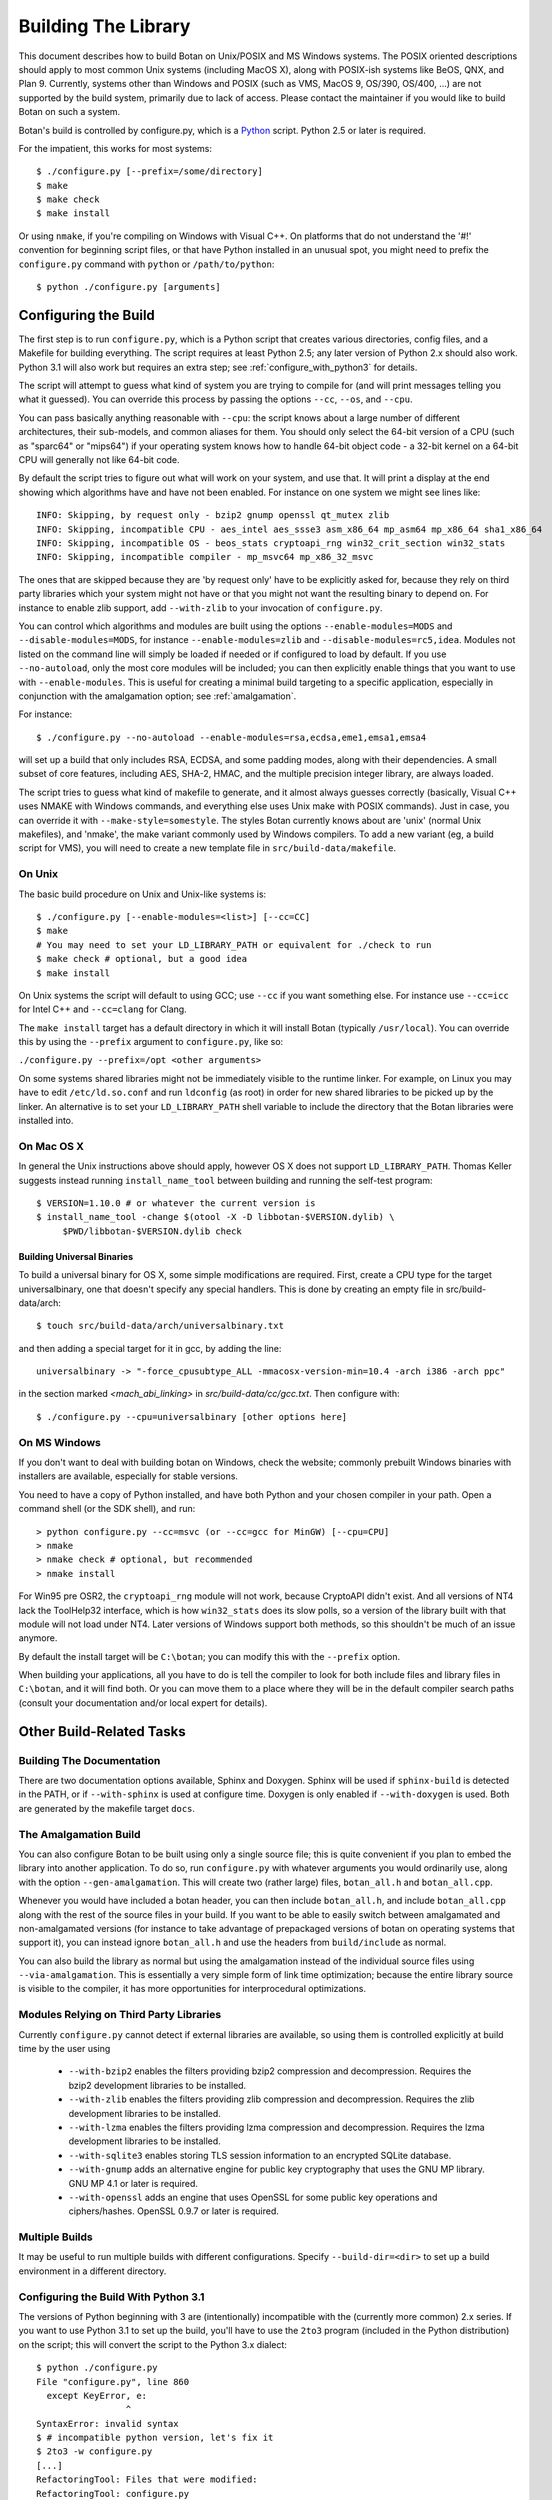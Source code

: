 
Building The Library
=================================

This document describes how to build Botan on Unix/POSIX and MS
Windows systems. The POSIX oriented descriptions should apply to most
common Unix systems (including MacOS X), along with POSIX-ish systems
like BeOS, QNX, and Plan 9. Currently, systems other than Windows and
POSIX (such as VMS, MacOS 9, OS/390, OS/400, ...) are not supported by
the build system, primarily due to lack of access. Please contact the
maintainer if you would like to build Botan on such a system.

Botan's build is controlled by configure.py, which is a `Python
<http://www.python.org>`_ script. Python 2.5 or later is required.

For the impatient, this works for most systems::

  $ ./configure.py [--prefix=/some/directory]
  $ make
  $ make check
  $ make install

Or using ``nmake``, if you're compiling on Windows with Visual C++. On
platforms that do not understand the '#!' convention for beginning
script files, or that have Python installed in an unusual spot, you
might need to prefix the ``configure.py`` command with ``python`` or
``/path/to/python``::

  $ python ./configure.py [arguments]

Configuring the Build
---------------------------------

The first step is to run ``configure.py``, which is a Python script
that creates various directories, config files, and a Makefile for
building everything. The script requires at least Python 2.5; any
later version of Python 2.x should also work. Python 3.1 will also
work but requires an extra step; see :ref:`configure_with_python3` for
details.

The script will attempt to guess what kind of system you are trying to
compile for (and will print messages telling you what it guessed).
You can override this process by passing the options ``--cc``,
``--os``, and ``--cpu``.

You can pass basically anything reasonable with ``--cpu``: the script
knows about a large number of different architectures, their
sub-models, and common aliases for them. You should only select the
64-bit version of a CPU (such as "sparc64" or "mips64") if your
operating system knows how to handle 64-bit object code - a 32-bit
kernel on a 64-bit CPU will generally not like 64-bit code.

By default the script tries to figure out what will work on your
system, and use that. It will print a display at the end showing which
algorithms have and have not been enabled. For instance on one system
we might see lines like::

   INFO: Skipping, by request only - bzip2 gnump openssl qt_mutex zlib
   INFO: Skipping, incompatible CPU - aes_intel aes_ssse3 asm_x86_64 mp_asm64 mp_x86_64 sha1_x86_64
   INFO: Skipping, incompatible OS - beos_stats cryptoapi_rng win32_crit_section win32_stats
   INFO: Skipping, incompatible compiler - mp_msvc64 mp_x86_32_msvc

The ones that are skipped because they are 'by request only' have to
be explicitly asked for, because they rely on third party libraries
which your system might not have or that you might not want the
resulting binary to depend on. For instance to enable zlib support,
add ``--with-zlib`` to your invocation of ``configure.py``.

You can control which algorithms and modules are built using the
options ``--enable-modules=MODS`` and ``--disable-modules=MODS``, for
instance ``--enable-modules=zlib`` and ``--disable-modules=rc5,idea``.
Modules not listed on the command line will simply be loaded if needed
or if configured to load by default. If you use ``--no-autoload``,
only the most core modules will be included; you can then explicitly
enable things that you want to use with ``--enable-modules``. This is
useful for creating a minimal build targeting to a specific
application, especially in conjunction with the amalgamation option;
see :ref:`amalgamation`.

For instance::

 $ ./configure.py --no-autoload --enable-modules=rsa,ecdsa,eme1,emsa1,emsa4

will set up a build that only includes RSA, ECDSA, and some padding
modes, along with their dependencies. A small subset of core features,
including AES, SHA-2, HMAC, and the multiple precision integer
library, are always loaded.

The script tries to guess what kind of makefile to generate, and it
almost always guesses correctly (basically, Visual C++ uses NMAKE with
Windows commands, and everything else uses Unix make with POSIX
commands). Just in case, you can override it with
``--make-style=somestyle``. The styles Botan currently knows about are
'unix' (normal Unix makefiles), and 'nmake', the make variant commonly
used by Windows compilers. To add a new variant (eg, a build script
for VMS), you will need to create a new template file in
``src/build-data/makefile``.

On Unix
^^^^^^^^^^^^^^^^^^^^^^^^^^^^^^^^^

The basic build procedure on Unix and Unix-like systems is::

   $ ./configure.py [--enable-modules=<list>] [--cc=CC]
   $ make
   # You may need to set your LD_LIBRARY_PATH or equivalent for ./check to run
   $ make check # optional, but a good idea
   $ make install

On Unix systems the script will default to using GCC; use
``--cc`` if you want something else. For instance use
``--cc=icc`` for Intel C++ and ``--cc=clang`` for Clang.

The ``make install`` target has a default directory in which it
will install Botan (typically ``/usr/local``). You can override
this by using the ``--prefix`` argument to
``configure.py``, like so:

``./configure.py --prefix=/opt <other arguments>``

On some systems shared libraries might not be immediately visible to
the runtime linker. For example, on Linux you may have to edit
``/etc/ld.so.conf`` and run ``ldconfig`` (as root) in
order for new shared libraries to be picked up by the linker. An
alternative is to set your ``LD_LIBRARY_PATH`` shell variable
to include the directory that the Botan libraries were installed into.

On Mac OS X
^^^^^^^^^^^^^^^^^^^^^^^^^^^^^^^^^

In general the Unix instructions above should apply, however OS X does
not support ``LD_LIBRARY_PATH``. Thomas Keller suggests instead
running ``install_name_tool`` between building and running the
self-test program::

  $ VERSION=1.10.0 # or whatever the current version is
  $ install_name_tool -change $(otool -X -D libbotan-$VERSION.dylib) \
       $PWD/libbotan-$VERSION.dylib check

Building Universal Binaries
&&&&&&&&&&&&&&&&&&&&&&&&&&&&&&&&&&&&&&&&

To build a universal binary for OS X, some simple modifications are
required. First, create a CPU type for the target universalbinary,
one that doesn't specify any special handlers. This is done by
creating an empty file in src/build-data/arch::

  $ touch src/build-data/arch/universalbinary.txt

and then adding a special target for it in gcc, by adding the line::

  universalbinary -> "-force_cpusubtype_ALL -mmacosx-version-min=10.4 -arch i386 -arch ppc"

in the section marked `<mach_abi_linking>` in
`src/build-data/cc/gcc.txt`. Then configure with::

  $ ./configure.py --cpu=universalbinary [other options here]


On MS Windows
^^^^^^^^^^^^^^^^^^^^^^^^^^^^^^^^^

If you don't want to deal with building botan on Windows, check the
website; commonly prebuilt Windows binaries with installers are
available, especially for stable versions.

You need to have a copy of Python installed, and have both Python and
your chosen compiler in your path. Open a command shell (or the SDK
shell), and run::

   > python configure.py --cc=msvc (or --cc=gcc for MinGW) [--cpu=CPU]
   > nmake
   > nmake check # optional, but recommended
   > nmake install

For Win95 pre OSR2, the ``cryptoapi_rng`` module will not work,
because CryptoAPI didn't exist. And all versions of NT4 lack the
ToolHelp32 interface, which is how ``win32_stats`` does its slow
polls, so a version of the library built with that module will not
load under NT4. Later versions of Windows support both methods, so
this shouldn't be much of an issue anymore.

By default the install target will be ``C:\botan``; you can modify
this with the ``--prefix`` option.

When building your applications, all you have to do is tell the
compiler to look for both include files and library files in
``C:\botan``, and it will find both. Or you can move them to a
place where they will be in the default compiler search paths (consult
your documentation and/or local expert for details).

Other Build-Related Tasks
----------------------------------------

.. _building_docs:

Building The Documentation
^^^^^^^^^^^^^^^^^^^^^^^^^^^^^^^^^^^^^^^^

There are two documentation options available, Sphinx and Doxygen.
Sphinx will be used if ``sphinx-build`` is detected in the PATH, or if
``--with-sphinx`` is used at configure time. Doxygen is only enabled
if ``--with-doxygen`` is used. Both are generated by the makefile
target ``docs``.


.. _amalgamation:

The Amalgamation Build
^^^^^^^^^^^^^^^^^^^^^^^^^^^^^^^^^^^^^^^^

You can also configure Botan to be built using only a single source
file; this is quite convenient if you plan to embed the library into
another application. To do so, run ``configure.py`` with whatever
arguments you would ordinarily use, along with the option
``--gen-amalgamation``. This will create two (rather large) files,
``botan_all.h`` and ``botan_all.cpp``.

Whenever you would have included a botan header, you can then include
``botan_all.h``, and include ``botan_all.cpp`` along with the rest of
the source files in your build. If you want to be able to easily
switch between amalgamated and non-amalgamated versions (for instance
to take advantage of prepackaged versions of botan on operating
systems that support it), you can instead ignore ``botan_all.h`` and
use the headers from ``build/include`` as normal.

You can also build the library as normal but using the amalgamation
instead of the individual source files using ``--via-amalgamation``.
This is essentially a very simple form of link time optimization;
because the entire library source is visible to the compiler, it has
more opportunities for interprocedural optimizations.

Modules Relying on Third Party Libraries
^^^^^^^^^^^^^^^^^^^^^^^^^^^^^^^^^^^^^^^^

Currently ``configure.py`` cannot detect if external libraries are
available, so using them is controlled explicitly at build time
by the user using

 - ``--with-bzip2`` enables the filters providing bzip2 compression
   and decompression. Requires the bzip2 development libraries to be
   installed.

 - ``--with-zlib`` enables the filters providing zlib compression
   and decompression. Requires the zlib development libraries to be
   installed.

 - ``--with-lzma`` enables the filters providing lzma compression and
   decompression. Requires the lzma development libraries to be
   installed.

 - ``--with-sqlite3`` enables storing TLS session information to an
   encrypted SQLite database.

 - ``--with-gnump`` adds an alternative engine for public key
   cryptography that uses the GNU MP library. GNU MP 4.1 or later is
   required.

 - ``--with-openssl`` adds an engine that uses OpenSSL for some public
   key operations and ciphers/hashes. OpenSSL 0.9.7 or later is
   required.

Multiple Builds
^^^^^^^^^^^^^^^^^^^^^^^^^^^^^^^^^^^^^^^^

It may be useful to run multiple builds with different
configurations. Specify ``--build-dir=<dir>`` to set up a build
environment in a different directory.

.. _configure_with_python3:

Configuring the Build With Python 3.1
^^^^^^^^^^^^^^^^^^^^^^^^^^^^^^^^^^^^^^^^

The versions of Python beginning with 3 are (intentionally)
incompatible with the (currently more common) 2.x series. If you want
to use Python 3.1 to set up the build, you'll have to use the
``2to3`` program (included in the Python distribution) on the
script; this will convert the script to the Python 3.x dialect::

  $ python ./configure.py
  File "configure.py", line 860
    except KeyError, e:
                   ^
  SyntaxError: invalid syntax
  $ # incompatible python version, let's fix it
  $ 2to3 -w configure.py
  [...]
  RefactoringTool: Files that were modified:
  RefactoringTool: configure.py
  $ python ./configure.py
  [...]

Setting Distribution Info
^^^^^^^^^^^^^^^^^^^^^^^^^^^^^^^^^^^^^^^^

The build allows you to set some information about what distribution
this build of the library comes from.  It is particularly relevant to
people packaging the library for wider distribution, to signify what
distribution this build is from. Applications can test this value by
checking the string value of the macro ``BOTAN_DISTRIBUTION_INFO``. It
can be set using the ``--distribution-info`` flag to ``configure.py``,
and otherwise defaults to "unspecified". For instance, a `Gentoo
<http://www.gentoo.org>`_ ebuild might set it with
``--distribution-info="Gentoo ${PVR}"`` where ``${PVR}`` is an ebuild
variable automatically set to a combination of the library and ebuild
versions.

Local Configuration Settings
^^^^^^^^^^^^^^^^^^^^^^^^^^^^^^^^^^^^^^^^

You may want to do something peculiar with the configuration; to
support this there is a flag to ``configure.py`` called
``--with-local-config=<file>``. The contents of the file are
inserted into ``build/build.h`` which is (indirectly) included
into every Botan header and source file.

Configuration Parameters
^^^^^^^^^^^^^^^^^^^^^^^^^^^^^^^^^^^^^^^^

There are some configuration parameters which you may want to tweak
before building the library. These can be found in ``config.h``. This
file is overwritten every time the configure script is run (and does
not exist until after you run the script for the first time).

Also included in ``build/build.h`` are macros which let applications
check which features are included in the current version of the
library. All of them begin with ``BOTAN_HAS_``. For example, if
``BOTAN_HAS_BLOWFISH`` is defined, then an application can include
``<botan/blowfish.h>`` and use the Blowfish class.

``BOTAN_MP_WORD_BITS``: This macro controls the size of the words used
for calculations with the MPI implementation in Botan. You can choose
8, 16, 32, or 64. Normally this defaults to either 32 or 64, depending
on the processor. Unless you are building for a 8 or 16-bit CPU, this
isn't worth messing with.

``BOTAN_DEFAULT_BUFFER_SIZE``: This constant is used as the size of
buffers throughout Botan. The default should be fine for most
purposes, reduce if you are very concerned about runtime memory usage.

Building Applications
----------------------------------------

Unix
^^^^^^^^^^^^^^^^^^^^^^^^^^^^^^^^^^^^^^^^

Botan usually links in several different system libraries (such as
``librt`` and ``libz``), depending on which modules are
configured at compile time. In many environments, particularly ones
using static libraries, an application has to link against the same
libraries as Botan for the linking step to succeed. But how does it
figure out what libraries it *is* linked against?

The answer is to ask the ``botan-config`` script. This
basically solves the same problem all the other ``*-config``
scripts solve, and in basically the same manner.

There are 4 options:

``--prefix[=DIR]``: If no argument, print the prefix where Botan
is installed (such as ``/opt`` or ``/usr/local``). If an
argument is specified, other options given with the same command will
execute as if Botan as actually installed at ``DIR`` and not
where it really is; or at least where ``botan-config`` thinks
it really is. I should mention that it

``--version``: Print the Botan version number.

``--cflags``: Print options that should be passed to the compiler
whenever a C++ file is compiled. Typically this is used for setting
include paths.

``--libs``: Print options for which libraries to link to (this includes
``-lbotan``).

Your ``Makefile`` can run ``botan-config`` and get the
options necessary for getting your application to compile and link,
regardless of whatever crazy libraries Botan might be linked against.

Botan also by default installs a file for ``pkg-config``,
namespaced by the major and minor versions. So it can be used,
for instance, as::

  $ pkg-config botan-1.10 --modversion
  1.10.0
  $ pkg-config botan-1.10 --cflags
  -I/usr/local/include
  $ pkg-config botan-1.10 --libs
  -L/usr/local/lib -lbotan -lm -lbz2 -lpthread -lrt

MS Windows
^^^^^^^^^^^^^^^^^^^^^^^^^^^^^^^^^^^^^^^^

No special help exists for building applications on Windows. However,
given that typically Windows software is distributed as binaries, this
is less of a problem - only the developer needs to worry about it. As
long as they can remember where they installed Botan, they just have
to set the appropriate flags in their Makefile/project file.

Language Wrappers
----------------------------------------

Building the Python wrappers
^^^^^^^^^^^^^^^^^^^^^^^^^^^^^^^^^^^^^^^^

The Python wrappers for Botan use Boost.Python, so you must have Boost
installed. To build the wrappers, pass the flag
``--with-boost-python`` to ``configure.py``. This will create a second
makefile, ``Makefile.python``, with instructions for building the
Python module. After building the library, execute::

  $ make -f Makefile.python

to build the module. Currently only Unix systems are supported, and
the Makefile assumes that the version of Python you want to build
against is the same one you used to run ``configure.py``.

To install the module, use the ``install`` target.

See :doc:`Python Bindings <python>` for more information about the
binding.

Building the Perl XS wrappers
^^^^^^^^^^^^^^^^^^^^^^^^^^^^^^^^^^^^^^^^

To build the Perl XS wrappers, change your directory to
``src/wrap/perl-xs`` and run ``perl Makefile.PL``, then run
``make`` to build the module and ``make test`` to run the test
suite::

  $ perl Makefile.PL
  Checking if your kit is complete...
  Looks good
  Writing Makefile for Botan
  $ make
  cp Botan.pm blib/lib/Botan.pm
  AutoSplitting blib/lib/Botan.pm (blib/lib/auto/Botan)
  /usr/bin/perl5.8.8 /usr/lib64/perl5/5.8.8/ExtUtils/xsubpp  [...]
  g++ -c   -Wno-write-strings -fexceptions  -g   [...]
  Running Mkbootstrap for Botan ()
  chmod 644 Botan.bs
  rm -f blib/arch/auto/Botan/Botan.so
  g++  -shared Botan.o  -o blib/arch/auto/Botan/Botan.so  \
             -lbotan -lbz2 -lpthread -lrt -lz     \

  chmod 755 blib/arch/auto/Botan/Botan.so
  cp Botan.bs blib/arch/auto/Botan/Botan.bs
  chmod 644 blib/arch/auto/Botan/Botan.bs
  Manifying blib/man3/Botan.3pm
  $ make test
  PERL_DL_NONLAZY=1 /usr/bin/perl5.8.8 [...]
  t/base64......ok
  t/filt........ok
  t/hex.........ok
  t/oid.........ok
  t/pipe........ok
  t/x509cert....ok
  All tests successful.
  Files=6, Tests=83,  0 wallclock secs ( 0.08 cusr +  0.02 csys =  0.10 CPU)
